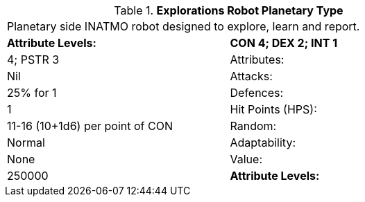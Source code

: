 // Table 5.E.P Explorations Robot Planetary Type
.*Explorations Robot Planetary Type*
[width="75%",cols="2*^",frame="all", stripes="even"]
|===
2+<|Planetary side INATMO robot designed to explore, learn and report.
s|Attribute Levels:
s|CON 4; DEX 2; INT 1

|4; PSTR 3

|Attributes:
|Nil

|Attacks:
|25% for 1

|Defences:
|1 

|Hit Points (HPS):
|11-16 (10+1d6) per point of CON

|Random:
|Normal

|Adaptability:
|None

|Value:
|250000

s|Attribute Levels:
s|CON 4; DEX 2; INT 1


|===
